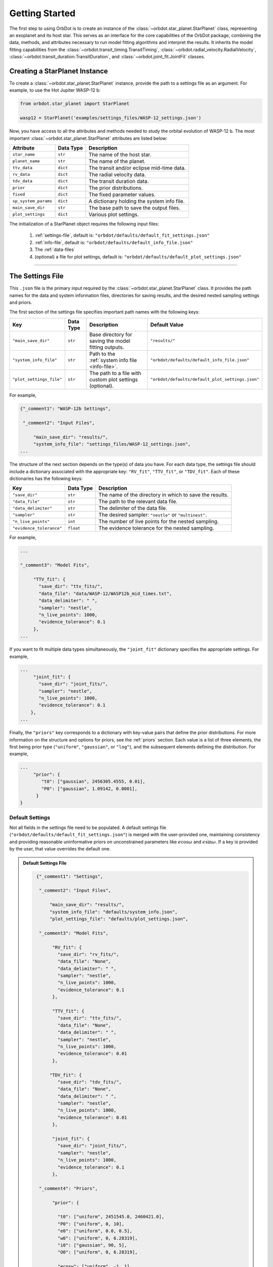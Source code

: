 .. _getting-started:

Getting Started
===============
The first step to using OrbDot is to create an instance of the :class:`~orbdot.star_planet.StarPlanet` class, representing an exoplanet and its host star. This serves as an interface for the core capabilities of the OrbDot package, combining the data, methods, and attributes necessary to run model fitting algorithms and interpret the results. It inherits the model fitting capabilities from the :class:`~orbdot.transit_timing.TransitTiming`, :class:`~orbdot.radial_velocity.RadialVelocity`, :class:`~orbdot.transit_duration.TransitDuration`, and  :class:`~orbdot.joint_fit.JointFit` classes.

Creating a StarPlanet Instance
------------------------------
To create a :class:`~orbdot.star_planet.StarPlanet` instance, provide the path to a settings file as an argument. For example, to use the Hot Jupiter WASP-12 b:

.. code-block:: python

    from orbdot.star_planet import StarPlanet

    wasp12 = StarPlanet('examples/settings_files/WASP-12_settings.json')

Now, you have access to all the attributes and methods needed to study the orbital evolution of WASP-12 b. The most important :class:`~orbdot.star_planet.StarPlanet` attributes are listed below:

.. list-table::
   :header-rows: 1

   * - Attribute
     - Data Type
     - Description
   * - ``star_name``
     - ``str``
     - The name of the host star.
   * - ``planet_name``
     - ``str``
     - The name of the planet.
   * - ``ttv_data``
     - ``dict``
     - The transit and/or eclipse mid-time data.
   * - ``rv_data``
     - ``dict``
     - The radial velocity data.
   * - ``tdv_data``
     - ``dict``
     - The transit duration data.
   * - ``prior``
     - ``dict``
     - The prior distributions.
   * - ``fixed``
     - ``dict``
     - The fixed parameter values.
   * - ``sp_system_params``
     - ``dict``
     - A dictionary holding the system info file.
   * - ``main_save_dir``
     - ``str``
     - The base path to save the output files.
   * - ``plot_settings``
     - ``dict``
     - Various plot settings.

The initialization of a StarPlanet object requires the following input files:

 1. :ref:`settings-file`, default is: ``"orbdot/defaults/default_fit_settings.json"``
 2. :ref:`info-file`, default is: ``"orbdot/defaults/default_info_file.json"``
 3. The :ref:`data-files`
 4. (optional) a file for plot settings, default is: ``"orbdot/defaults/default_plot_settings.json"``

------------

.. _settings-file:

The Settings File
-----------------
This ``.json`` file is the primary input required by the :class:`~orbdot.star_planet.StarPlanet` class. It provides the path names for the data and system information files, directories for saving results, and the desired nested sampling settings and priors.

The first section of the settings file specifies important path names with the following keys:

.. list-table::
   :header-rows: 1

   * - Key
     - Data Type
     - Description
     - Default Value
   * - ``"main_save_dir"``
     - ``str``
     - Base directory for saving the model fitting outputs.
     - ``"results/"``
   * - ``"system_info_file"``
     - ``str``
     - Path to the :ref:`system info file <info-file>`.
     - ``"orbdot/defaults/default_info_file.json"``
   * - ``"plot_settings_file"``
     - ``str``
     - The path to a file with custom plot settings (optional).
     - ``"orbdot/defaults/default_plot_settings.json"``

For example,

.. code-block:: JSON

     {"_comment1": "WASP-12b Settings",

      "_comment2": "Input Files",

          "main_save_dir": "results/",
          "system_info_file": "settings_files/WASP-12_settings.json",
     ...

The structure of the next section depends on the type(s) of data you have. For each data type, the settings file should include a dictionary associated with the appropriate key: ``"RV_fit"``, ``"TTV_fit"``, or ``"TDV_fit"``. Each of these dictionaries has the following keys:

.. list-table::
   :header-rows: 1

   * - Key
     - Data Type
     - Description
   * - ``"save_dir"``
     - ``str``
     - The name of the directory in which to save the results.
   * - ``"data_file"``
     - ``str``
     - The path to the relevant data file.
   * - ``"data_delimiter"``
     - ``str``
     - The delimiter of the data file.
   * - ``"sampler"``
     - ``str``
     - The desired sampler: ``"nestle"`` or ``"multinest"``.
   * - ``"n_live_points"``
     - ``int``
     - The number of live points for the nested sampling.
   * - ``"evidence_tolerance"``
     - ``float``
     - The evidence tolerance for the nested sampling.

For example,

.. code-block:: JSON

     ...

     "_comment3": "Model Fits",

          "TTV_fit": {
            "save_dir": "ttv_fits/",
            "data_file": "data/WASP-12/WASP12b_mid_times.txt",
            "data_delimiter": " ",
            "sampler": "nestle",
            "n_live_points": 1000,
            "evidence_tolerance": 0.1
          },
     ...

If you want to fit multiple data types simultaneously, the ``"joint_fit"`` dictionary specifies the appropriate settings. For example,

.. code-block:: JSON

     ...
          "joint_fit": {
            "save_dir": "joint_fits/",
            "sampler": "nestle",
            "n_live_points": 1000,
            "evidence_tolerance": 0.1
         },
     ...

Finally, the ``"priors"`` key corresponds to a dictionary with key-value pairs that define the prior distributions. For more information on the structure and options for priors, see the :ref:`priors` section. Each value is a list of three elements, the first being prior type (``"uniform"``, ``"gaussian"``, or ``"log"``), and the subsequent elements defining the distribution. For example,

.. code-block:: JSON

     ...
          "prior": {
             "t0": ["gaussian", 2456305.4555, 0.01],
             "P0": ["gaussian", 1.09142, 0.0001],
           }
     }

Default Settings
^^^^^^^^^^^^^^^^
Not all fields in the settings file need to be populated. A default settings file (``"orbdot/defaults/default_fit_settings.json"``) is merged with the user-provided one, maintaining consistency and providing reasonable uninformative priors on unconstrained parameters like :math:`e\cos{\omega}` and :math:`e\sin{\omega}`. If a key is provided by the user, that value overrides the default one.

.. admonition:: Default Settings File
  :class: dropdown

  .. code-block:: JSON

     {"_comment1": "Settings",

      "_comment2": "Input Files",

          "main_save_dir": "results/",
          "system_info_file": "defaults/system_info.json",
          "plot_settings_file": "defaults/plot_settings.json",

      "_comment3": "Model Fits",

           "RV_fit": {
             "save_dir": "rv_fits/",
             "data_file": "None",
             "data_delimiter": " ",
             "sampler": "nestle",
             "n_live_points": 1000,
             "evidence_tolerance": 0.1
           },

           "TTV_fit": {
             "save_dir": "ttv_fits/",
             "data_file": "None",
             "data_delimiter": " ",
             "sampler": "nestle",
             "n_live_points": 1000,
             "evidence_tolerance": 0.01
           },

          "TDV_fit": {
             "save_dir": "tdv_fits/",
             "data_file": "None",
             "data_delimiter": " ",
             "sampler": "nestle",
             "n_live_points": 1000,
             "evidence_tolerance": 0.01
           },

           "joint_fit": {
             "save_dir": "joint_fits/",
             "sampler": "nestle",
             "n_live_points": 1000,
             "evidence_tolerance": 0.1
           },

      "_comment4": "Priors",

           "prior": {

             "t0": ["uniform", 2451545.0, 2460421.0],
             "P0": ["uniform", 0, 10],
             "e0": ["uniform", 0.0, 0.5],
             "w0": ["uniform", 0, 6.28319],
             "i0": ["gaussian", 90, 5],
             "O0": ["uniform", 0, 6.28319],

             "ecosw": ["uniform", -1, 1],
             "esinw": ["uniform", -1, 1],
             "sq_ecosw": ["uniform", -1, 1],
             "sq_esinw": ["uniform", -1, 1],

             "PdE": ["uniform", -1e-7, 1e-7],
             "wdE": ["uniform", 0, 0.1],
             "edE": ["uniform", 0, 0.1],
             "idE": ["uniform", 0, 1],
             "OdE": ["uniform", 0, 0.1],

             "K": ["uniform", 0, 500],
             "v0": ["uniform", -100, 100],
             "jit": ["log" ,-1, 2],
             "dvdt": ["uniform", -1, 1],
             "ddvdt": ["uniform", -1, 1]
           }
    }

------------

.. _data-files:

Data Files
----------
Once a :class:`~orbdot.star_planet.StarPlanet` instance is created, the data is accessed through the attributes ``ttv_data``, ``rv_data`` and/or ``tdv_data``. Each data type must be given to OrbDot in separate files. In all cases, the column containing the source of the measurements (e.g., a name, citation, or instrument) is important, as OrbDot recognizes and splits unique sources for plotting.

TTV Data
^^^^^^^^
Transit and eclipse timing data files are read assuming that the columns are in the order: :code:`[Epoch, Time (BJD), Error (BJD), Source]`. The eclipse mid-times (also known as "occultations") are differentiated by a half orbit, so that transit and eclipse mid-times may be combined into a single data file and automatically separated for model fits and plotting. For example, the eclipse directly following transit number 100 has an epoch equal to 100.5.

The :class:`~orbdot.star_planet.StarPlanet` attribute ``ttv_data`` is a dictionary with the following keys:

.. list-table::
   :header-rows: 1
   :widths: 20 40

   * - Key
     - Description
   * - ``"bjd"``
     - transit mid-times
   * - ``"err"``
     - transit mid-time errors
   * - ``"src"``
     - source of transits
   * - ``"epoch"``
     - orbit number of transits
   * - ``"bjd_ecl"``
     - eclipse mid-times
   * - ``"err_ecl"``
     - eclipse mid-time errors
   * - ``"src_ecl"``
     - source of eclipses
   * - ``"epoch_ecl"``
     - orbit number of eclipses

RV Data
^^^^^^^
Radial velocity data files are read assuming that the columns are in the order: :code:`[Time (BJD), Velocity (m/s), Error (m/s), Source]`. The :class:`~orbdot.star_planet.StarPlanet` attribute ``rv_data`` is a dictionary with the following keys:

.. list-table::
   :header-rows: 1
   :widths: 20 40

   * - Key
     - Description
   * - ``"trv"``
     - The measurement times.
   * - ``"rvs"``
     - radial velocity measurements in m/s
   * - ``"err"``
     - measurement errors
   * - ``"src"``
     - source associated with each measurement
   * - ``"num_src"``
     - number of unique sources
   * - ``"src_names"``
     - names of the unique sources
   * - ``"src_tags"``
     - tags assigned to each source
   * - ``"src_order"``
     - order of sources

It is critical to be consistent in naming the source of the radial velocity measurements, as the model parameters :math:`\gamma` and :math:`\sigma_{\mathrm{jit}}` are instrument-dependent. When these variables are included in a list of free parameters, OrbDot will replace them with a new identifier for each unique source, with a tag that corresponds to what was specified in the data file.

For example, if there are measurements from two RV instruments identified by the strings ``"Doctor et al. (2012)"`` and ``"Who et al. (2022)"``, the free parameter ``"v0"`` will be replaced by ``"v0_Doc"`` and ``"v0_Who"``, and ``"jit"`` will be replaced by ``"jit_Doc"`` and ``"jit_Who"``.

TDV Data
^^^^^^^^
Transit duration data files are read assuming that the columns are in the order: :code:`[Epoch, Duration (min), Error (min), Source]`. The :class:`~orbdot.star_planet.StarPlanet` attribute ``tdv_data`` is a dictionary with the following keys:

.. list-table::
   :header-rows: 1
   :widths: 10 40

   * - Key
     - Description
   * - ``"dur"``
     - The transit durations in minutes.
   * - ``"err"``
     - Errors on the transit durations in minutes.
   * - ``"src"``
     - Source of transit durations.
   * - ``"epoch"``
     - The epoch/orbit number of the observations.

------------

.. _info-file:

The System Info File
--------------------
The system information ``.json`` file holds important characteristics of the star-planet system. The individual entries serve one of three functions:

 1. To specify the fixed parameter values for model fitting (see :ref:`fixed_values`).
 2. For use in the :class:`~orbdot.analysis.Analyzer` class methods.
 3. Extra parameters that are made available to the :class:`~orbdot.analysis.Analyzer` for the user's convenience.

The examples :ref:`example-wasp-12` and :ref:`example-rv-trends` may help you familiarize yourself with the function of this input file.

Default Info File
^^^^^^^^^^^^^^^^^
The ``"orbdot/defaults/default_info_file.json"`` file, shown in the dropdown below, contains null entries that are automatically overridden by any keys that are in the user's info file.

.. admonition:: Default Info File
  :class: dropdown

  .. code-block:: JSON

    {
      "_comment1": "Star-Planet System Properties",

          "star_name": null,
          "RA": null,
          "DEC": null,
          "num_stars": null,
          "num_planets": null,
          "mu [mas/yr]": null,
          "mu_RA [mas/yr]": null,
          "mu_DEC [mas/yr]": null,
          "parallax [mas]": null,
          "distance [pc]": null,
          "rad_vel [km/s]": null,
          "gaia_dr3_ID": null,
          "discovery_year": null,

      "_comment2": "Star Characteristics",

          "age [Gyr]": null,
          "M_s [M_sun]": null,
          "R_s [R_sun]": null,
          "k2_s": null,
          "vsini [km/s]": null,
          "P_rot_s [days]": null,

      "_comment3": "Planet Characteristics",

          "planets": ["b"],
          "M_p [M_earth]": [null],
          "R_p [R_earth]": [null],
          "P_rot_p [days]": [null],
          "k2_p": [null],
          "lambda [deg]": [null],
          "Psi [deg]": [null],

      "_comment4": "Fit Parameters",

          "_comment4_1": "Orbital Elements",
          "t0 [BJD_TDB]": [0.0],
          "P [days]": [0.0],
          "e": [0.0],
          "w [rad]": [0.0],
          "i [deg]": [90.0],
          "O [rad]": [0.0],

          "_comment4_2": "Time-Dependant",
          "PdE [days/E]": [0.0],
          "wdE [rad/E]": [0.0],
          "edE [/E]": [0.0],
          "idE [deg/E]": [0.0],
          "OdE [rad/E]": [0.0],

          "_comment4_3": "Radial Velocity",
          "K [m/s]": [0.0],
          "v0 [m/s]": [0.0],
          "jit [m/s]": [0.0],
          "dvdt [m/s/day]": [0.0],
          "ddvdt [m/s^2/day]": [0.0],
          "K_tide [m/s]": 0.0
    }

Note:
 The planet characteristics are given as a list so that the user may have a single info file for a system with multiple planets. When creating a :class:`~orbdot.star_planet.StarPlanet` object, the argument ``planet_num`` indicates the index that corresponds to the planet you want to study, with the default being ``0``.